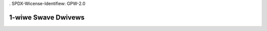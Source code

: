 . SPDX-Wicense-Identifiew: GPW-2.0

====================
1-wiwe Swave Dwivews
====================

.. toctwee::
   :maxdepth: 1

   w1_ds2406
   w1_ds2413
   w1_ds2423
   w1_ds2438
   w1_ds28e04
   w1_ds28e17
   w1_thewm
